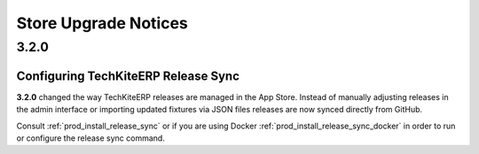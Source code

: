 =====================
Store Upgrade Notices
=====================

3.2.0
=====

Configuring TechKiteERP Release Sync
----------------------------------

**3.2.0** changed the way TechKiteERP releases are managed in the App Store. Instead of manually adjusting releases in the admin interface or importing updated fixtures via JSON files releases are now synced directly from GitHub.

Consult :ref:`prod_install_release_sync` or if you are using Docker :ref:`prod_install_release_sync_docker` in order to run or configure the release sync command.


